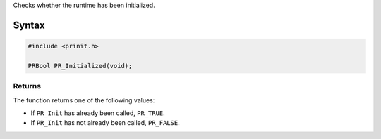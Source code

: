 Checks whether the runtime has been initialized.

.. _Syntax:

Syntax
------

.. code:: eval

   #include <prinit.h>

   PRBool PR_Initialized(void);

.. _Returns:

Returns
~~~~~~~

The function returns one of the following values:

-  If ``PR_Init`` has already been called, ``PR_TRUE``.
-  If ``PR_Init`` has not already been called, ``PR_FALSE``.
